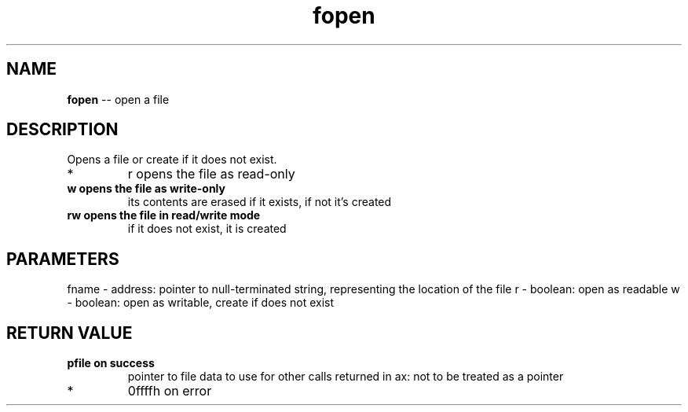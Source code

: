 .\" Source: ./fio.asm
.\" Generated with ROBODoc Version 4\.99\.43 (Aug 19 2018)
.\" ROBODoc (c) 1994\-2015 by Frans Slothouber and many others\.
.TH fopen 3 "Aug 25, 2018" fio "fio Reference"

.SH NAME
\fBfopen\fR \-\- open a file

.SH DESCRIPTION
Opens a file or create if it does not exist\.
.IP *
r opens the file as read\-only
.IP "\fBw opens the file as write-only\fR"
its contents are erased if it
exists, if not it's created
.IP "\fBrw opens the file in read/write mode\fR"
if it does not exist, it is
created

.SH PARAMETERS
fname \- address: pointer to null\-terminated string, representing
the location of the file
r \- boolean: open as readable
w \- boolean: open as writable, create if does not exist

.SH RETURN VALUE
.IP "\fBpfile on success\fR"
pointer to file data to use for other calls
returned in ax: not to be treated as a pointer
.IP *
0ffffh on error
